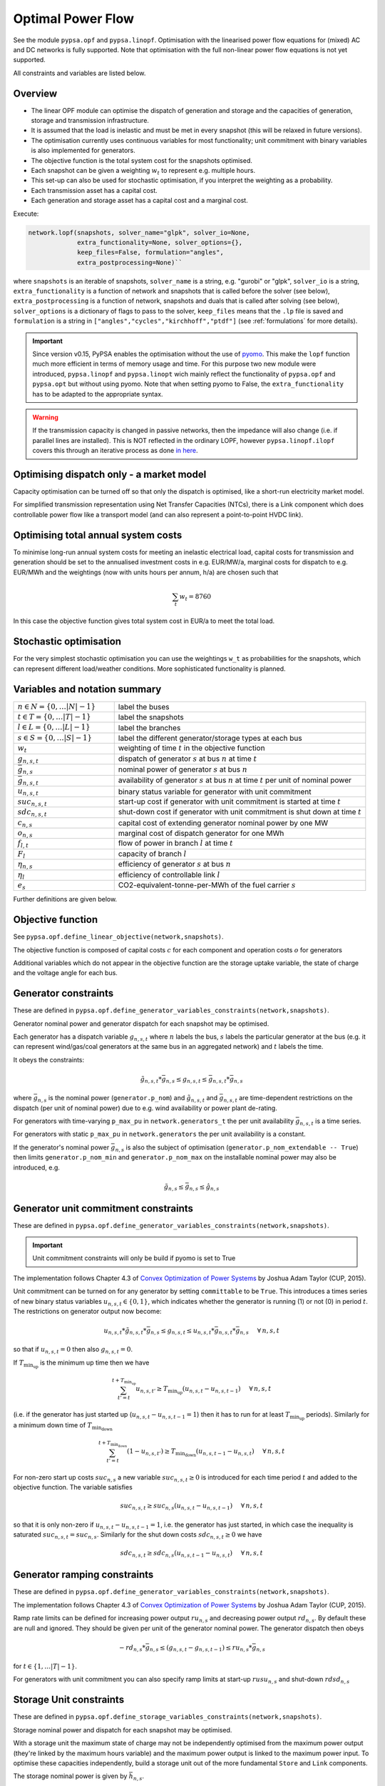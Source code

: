 ######################
 Optimal Power Flow
######################


See the module ``pypsa.opf`` and ``pypsa.linopf``. Optimisation with the linearised power flow equations for (mixed) AC
and DC networks is fully supported. Note that optimisation with the full non-linear power flow equations is not yet supported.



All constraints and variables are listed below.


Overview
--------
* The linear OPF module can optimise the dispatch of generation and storage and the capacities of generation, storage and transmission infrastructure.

* It is assumed that the load is inelastic and must be met in every snapshot (this will be relaxed in future versions).

* The optimisation currently uses continuous variables for most functionality; unit commitment with binary variables is also implemented for generators.


* The objective function is the total system cost for the snapshots optimised.

* Each snapshot can be given a weighting :math:`w_t` to represent e.g. multiple hours.

* This set-up can also be used for stochastic optimisation, if you interpret the weighting as a probability.

* Each transmission asset has a capital cost.

* Each generation and storage asset has a capital cost and a marginal cost.



Execute:

.. code:: python

    network.lopf(snapshots, solver_name="glpk", solver_io=None,
                 extra_functionality=None, solver_options={},
                 keep_files=False, formulation="angles",
                 extra_postprocessing=None)``

where ``snapshots`` is an iterable of snapshots, ``solver_name`` is a
string, e.g. "gurobi" or "glpk", ``solver_io`` is a string,
``extra_functionality`` is a function of network and snapshots that is
called before the solver (see below), ``extra_postprocessing`` is a
function of network, snapshots and duals that is called after solving
(see below), ``solver_options`` is a dictionary of flags to pass to
the solver, ``keep_files`` means that the ``.lp`` file is saved and
``formulation`` is a string in
``["angles","cycles","kirchhoff","ptdf"]`` (see :ref:`formulations`
for more details).

.. automethod:: pypsa.Network.lopf



.. important:: Since version v0.15, PyPSA enables the optimisation without the use of `pyomo <http://www.pyomo.org/>`_. This make the ``lopf`` function much more efficient in terms of memory usage and time. For this purpose two new module were introduced, ``pypsa.linopf`` and ``pypsa.linopt`` wich mainly reflect the functionality of ``pypsa.opf`` and ``pypsa.opt`` but without using pyomo. 
  Note that when setting pyomo to False, the ``extra_functionality`` has to be adapted to the appropriate syntax.  

.. warning:: If the transmission capacity is changed in passive networks, then the impedance will also change (i.e. if parallel lines are installed). This is NOT reflected in the ordinary LOPF, however ``pypsa.linopf.ilopf`` covers this through an iterative process as done `in here <http://www.sciencedirect.com/science/article/pii/S0360544214000322#>`_.


Optimising dispatch only - a market model
-----------------------------------------

Capacity optimisation can be turned off so that only the dispatch is
optimised, like a short-run electricity market model.

For simplified transmission representation using Net Transfer
Capacities (NTCs), there is a Link component which does controllable
power flow like a transport model (and can also represent a
point-to-point HVDC link).



Optimising total annual system costs
----------------------------------------

To minimise long-run annual system costs for meeting an inelastic electrical
load, capital costs for transmission and generation should be set to
the annualised investment costs in e.g. EUR/MW/a, marginal costs for
dispatch to e.g. EUR/MWh and the weightings (now with units hours per
annum, h/a) are chosen such that


.. math::
   \sum_t w_t = 8760

In this case the objective function gives total system cost in EUR/a
to meet the total load.

Stochastic optimisation
-----------------------

For the very simplest stochastic optimisation you can use the
weightings ``w_t`` as probabilities for the snapshots, which can
represent different load/weather conditions. More sophisticated
functionality is planned.



Variables and notation summary
------------------------------

.. csv-table::
  :widths: 20 50
  :delim: ;

  :math:`n \in N = \{0,\dots |N|-1\}`; label the buses
  :math:`t \in T = \{0,\dots |T|-1\}`; label the snapshots
  :math:`l \in L = \{0,\dots |L|-1\}`; label the branches
  :math:`s \in S = \{0,\dots |S|-1\}`; label the different generator/storage types at each bus
  :math:`w_t`; weighting of time :math:`t` in the objective function
  :math:`g_{n,s,t}`; dispatch of generator :math:`s` at bus :math:`n` at time :math:`t`
  :math:`\bar{g}_{n,s}`; nominal power of generator :math:`s` at bus :math:`n`
  :math:`\bar{g}_{n,s,t}`; availability of  generator :math:`s` at bus :math:`n` at time :math:`t` per unit of nominal power
  :math:`u_{n,s,t}`; binary status variable for generator with unit commitment
  :math:`suc_{n,s,t}`; start-up cost if generator with unit commitment is started at time :math:`t`
  :math:`sdc_{n,s,t}`; shut-down cost if generator with unit commitment is shut down at time :math:`t`
  :math:`c_{n,s}`; capital cost of extending generator nominal power by one MW
  :math:`o_{n,s}`; marginal cost of dispatch generator for one MWh
  :math:`f_{l,t}`; flow of power in branch :math:`l` at time :math:`t`
  :math:`F_{l}`; capacity of branch :math:`l`
  :math:`\eta_{n,s}`; efficiency of generator :math:`s` at bus :math:`n`
  :math:`\eta_{l}`; efficiency of controllable link :math:`l`
  :math:`e_s`; CO2-equivalent-tonne-per-MWh of the fuel carrier :math:`s`


Further definitions are given below.

Objective function
------------------

See ``pypsa.opf.define_linear_objective(network,snapshots)``.

The objective function is composed of capital costs :math:`c` for each component and operation costs :math:`o` for generators

.. math::
  :nowrap:

    \begin{gather*}
    \sum_{n,s} c_{n,s} \bar{g}_{n,s} + \sum_{n,s} c_{n,s} \bar{h}_{n,s} + \sum_{l} c_{l} F_l \\
    + \sum_{t} w_t \left[\sum_{n,s} o_{n,s,t} g_{n,s,t} + \sum_{n,s} o_{n,s,t} h_{n,s,t} \right]
    + \sum_{t} \left[suc_{n,s,t} + sdc_{n,s,t} \right]
    \end{gather*}

   


Additional variables which do not appear in the objective function are
the storage uptake variable, the state of charge and the voltage angle
for each bus.



Generator constraints
---------------------

These are defined in ``pypsa.opf.define_generator_variables_constraints(network,snapshots)``.

Generator nominal power and generator dispatch for each snapshot may be optimised.


Each generator has a dispatch variable :math:`g_{n,s,t}` where
:math:`n` labels the bus, :math:`s` labels the particular generator at
the bus (e.g. it can represent wind/gas/coal generators at the same
bus in an aggregated network) and :math:`t` labels the time.

It obeys the constraints:

.. math::
   \tilde{g}_{n,s,t}*\bar{g}_{n,s} \leq g_{n,s,t} \leq  \bar{g}_{n,s,t}*\bar{g}_{n,s}

where :math:`\bar{g}_{n,s}` is the nominal power (``generator.p_nom``)
and :math:`\tilde{g}_{n,s,t}` and :math:`\bar{g}_{n,s,t}` are
time-dependent restrictions on the dispatch (per unit of nominal
power) due to e.g. wind availability or power plant de-rating.

For generators with time-varying ``p_max_pu`` in ``network.generators_t`` the per unit
availability :math:`\bar{g}_{n,s,t}` is a time series.


For generators with static ``p_max_pu`` in ``network.generators`` the per unit
availability is a constant.


If the generator's nominal power :math:`\bar{g}_{n,s}` is also the
subject of optimisation (``generator.p_nom_extendable -- True``) then
limits ``generator.p_nom_min`` and ``generator.p_nom_max`` on the
installable nominal power may also be introduced, e.g.



.. math::
   \tilde{g}_{n,s} \leq    \bar{g}_{n,s} \leq  \hat{g}_{n,s}





.. _unit-commitment:

Generator unit commitment constraints
-------------------------------------

These are defined in ``pypsa.opf.define_generator_variables_constraints(network,snapshots)``.

.. important:: Unit commitment constraints will only be build if pyomo is set to True

The implementation follows Chapter 4.3 of `Convex Optimization of Power Systems <http://www.cambridge.org/de/academic/subjects/engineering/control-systems-and-optimization/convex-optimization-power-systems>`_ by
Joshua Adam Taylor (CUP, 2015).


Unit commitment can be turned on for any generator by setting ``committable`` to be ``True``. This introduces a
times series of new binary status variables :math:`u_{n,s,t} \in \{0,1\}`,
which indicates whether the generator is running (1) or not (0) in
period :math:`t`. The restrictions on generator output now become:

.. math::
   u_{n,s,t}*\tilde{g}_{n,s,t}*\bar{g}_{n,s} \leq g_{n,s,t} \leq   u_{n,s,t}*\bar{g}_{n,s,t}*\bar{g}_{n,s} \hspace{.5cm} \forall\, n,s,t

so that if :math:`u_{n,s,t} = 0` then also :math:`g_{n,s,t} = 0`.

If :math:`T_{\textrm{min_up}}` is the minimum up time then we have

.. math::
   \sum_{t'=t}^{t+T_\textrm{min_up}} u_{n,s,t'}\geq T_\textrm{min_up} (u_{n,s,t} - u_{n,s,t-1})   \hspace{.5cm} \forall\, n,s,t

(i.e. if the generator has just started up (:math:`u_{n,s,t} - u_{n,s,t-1} = 1`) then it has to run for at least :math:`T_{\textrm{min_up}}` periods). Similarly for a minimum down time of :math:`T_{\textrm{min_down}}`

.. math::
   \sum_{t'=t}^{t+T_\textrm{min_down}} (1-u_{n,s,t'})\geq T_\textrm{min_down} (u_{n,s,t-1} - u_{n,s,t})   \hspace{.5cm} \forall\, n,s,t


For non-zero start up costs :math:`suc_{n,s}` a new variable :math:`suc_{n,s,t} \geq 0` is introduced for each time period :math:`t` and added to the objective function.  The variable satisfies

.. math::
   suc_{n,s,t} \geq suc_{n,s} (u_{n,s,t} - u_{n,s,t-1})   \hspace{.5cm} \forall\, n,s,t

so that it is only non-zero if :math:`u_{n,s,t} - u_{n,s,t-1} = 1`, i.e. the generator has just started, in which case the inequality is saturated :math:`suc_{n,s,t} = suc_{n,s}`. Similarly for the shut down costs :math:`sdc_{n,s,t} \geq 0` we have

.. math::
   sdc_{n,s,t} \geq sdc_{n,s} (u_{n,s,t-1} - u_{n,s,t})   \hspace{.5cm} \forall\, n,s,t




.. _ramping:

Generator ramping constraints
-----------------------------

These are defined in ``pypsa.opf.define_generator_variables_constraints(network,snapshots)``.

The implementation follows Chapter 4.3 of `Convex Optimization of Power Systems <http://www.cambridge.org/de/academic/subjects/engineering/control-systems-and-optimization/convex-optimization-power-systems>`_ by
Joshua Adam Taylor (CUP, 2015).

Ramp rate limits can be defined for increasing power output
:math:`ru_{n,s}` and decreasing power output :math:`rd_{n,s}`. By
default these are null and ignored. They should be given per unit of
the generator nominal power. The generator dispatch then obeys

.. math::
   -rd_{n,s} * \bar{g}_{n,s} \leq (g_{n,s,t} - g_{n,s,t-1}) \leq ru_{n,s} * \bar{g}_{n,s}

for :math:`t \in \{1,\dots |T|-1\}`.

For generators with unit commitment you can also specify ramp limits
at start-up :math:`rusu_{n,s}` and shut-down :math:`rdsd_{n,s}`

.. math::
  :nowrap:

  \begin{gather*}
  \left[ -rd_{n,s}*u_{n,s,t} -rdsd_{n,s}(u_{n,s,t-1} - u_{n,s,t})\right] \bar{g}_{n,s} \\
  \leq (g_{n,s,t} - g_{n,s,t-1}) \leq  \\
  \left[ru_{n,s}*u_{n,s,t-1} +   rusu_{n,s} (u_{n,s,t} - u_{n,s,t-1})\right]\bar{g}_{n,s}
  \end{gather*}

Storage Unit constraints
-------------------------

These are defined in ``pypsa.opf.define_storage_variables_constraints(network,snapshots)``.


Storage nominal power and dispatch for each snapshot may be optimised.

With a storage unit the maximum state of charge may not be independently optimised from the maximum power output (they're linked by the maximum hours variable) and the maximum power output is linked to the maximum power input. To optimise these capacities independently, build a storage unit out of the more fundamental ``Store`` and ``Link`` components.

The storage nominal power is given by :math:`\bar{h}_{n,s}`.

In contrast to the generator, which has one time-dependent variable, each storage unit has three:

The storage dispatch :math:`h_{n,s,t}` (when it depletes the state of charge):

.. math::
   0 \leq h_{n,s,t} \leq \bar{h}_{n,s}

The storage uptake :math:`f_{n,s,t}` (when it increases the state of charge):

.. math::
   0 \leq f_{n,s,t} \leq  \bar{h}_{n,s}

and the state of charge itself:

.. math::
   0\leq soc_{n,s,t} \leq r_{n,s} \bar{h}_{n,s}

where :math:`r_{n,s}` is the number of hours at nominal power that fill the state of charge.

The variables are related by

.. math::
   soc_{n,s,t} = \eta_{\textrm{stand};n,s}^{w_t} soc_{n,s,t-1} + \eta_{\textrm{store};n,s} w_t f_{n,s,t} -  \eta^{-1}_{\textrm{dispatch};n,s} w_t h_{n,s,t} + w_t\textrm{inflow}_{n,s,t} - w_t\textrm{spillage}_{n,s,t}

:math:`\eta_{\textrm{stand};n,s}` is the standing losses dues to
e.g. thermal losses for thermal
storage. :math:`\eta_{\textrm{store};n,s}` and
:math:`\eta_{\textrm{dispatch};n,s}` are the efficiency losses for
power going into and out of the storage unit.



There are two options for specifying the initial state of charge :math:`soc_{n,s,t=-1}`: you can set
``storage_unit.cyclic_state_of_charge = False`` (the default) and the value of
``storage_unit.state_of_charge_initial`` in MWh; or you can set
``storage_unit.cyclic_state_of_charge = True`` and then
the optimisation assumes :math:`soc_{n,s,t=-1} = soc_{n,s,t=|T|-1}`.



If in the time series ``storage_unit_t.state_of_charge_set`` there are
values which are not NaNs, then it will be assumed that these are
fixed state of charges desired for that time :math:`t` and these will
be added as extra constraints. (A possible usage case would be a
storage unit where the state of charge must empty every day.)


Store constraints
------------------

These are defined in ``pypsa.opf.define_store_variables_constraints(network,snapshots)``.

Store nominal energy and dispatch for each snapshot may be optimised.

The store nominal energy is given by :math:`\bar{e}_{n,s}`.

The store has two time-dependent variables:

The store dispatch :math:`h_{n,s,t}`:

.. math::
   -\infty \leq h_{n,s,t} \leq +\infty

and the energy:

.. math::
   \tilde{e}_{n,s} \leq e_{n,s,t} \leq \bar{e}_{n,s}


The variables are related by

.. math::
   e_{n,s,t} = \eta_{\textrm{stand};n,s}^{w_t} e_{n,s,t-1} - w_t h_{n,s,t}

:math:`\eta_{\textrm{stand};n,s}` is the standing losses dues to
e.g. thermal losses for thermal
storage.

There are two options for specifying the initial energy
:math:`e_{n,s,t=-1}`: you can set
``store.e_cyclic = False`` (the default) and the
value of ``store.e_initial`` in MWh; or you can
set ``store.e_cyclic = True`` and then the
optimisation assumes :math:`e_{n,s,t=-1} = e_{n,s,t=|T|-1}`.



Passive branch flows: lines and transformers
---------------------------------------------


See ``pypsa.opf.define_passive_branch_flows(network,snapshots)`` and
``pypsa.opf.define_passive_branch_constraints(network,snapshots)`` and ``pypsa.opf.define_branch_extension_variables(network,snapshots)``.





For lines and transformers, whose power flows according to impedances,
the power flow :math:`f_{l,t}` in AC networks is given by the difference in voltage
angles :math:`\theta_{n,t}` at bus0 and :math:`\theta_{m,t}` at bus1 divided by the series reactance :math:`x_l`


.. math::
   f_{l,t} = \frac{\theta_{n,t} - \theta_{m,t}}{x_l}


(For DC networks, replace the voltage angles by the difference in voltage magnitude :math:`\delta V_{n,t}` and the series reactance by the series resistance :math:`r_l`.)


This flow is the limited by the capacity :math:``F_l`` of the line


.. math::
   |f_{l,t}| \leq F_l

.. note::
  If :math:`F_l` is also subject to optimisation
  (``branch.s_nom_extendable -- True``), then the impedance :math:`x` of
  the line is NOT automatically changed with the capacity (to represent
  e.g. parallel lines being added).

  There are two choices here:

  1. Iterate the LOPF again with the updated impedances, see e.g. `<http://www.sciencedirect.com/science/article/pii/S0360544214000322#>`_, like done by ``pypsa.linopf.ilopf``

  2. João Gorenstein Dedecca has also implemented a MILP version of the transmission expansion, see `<https://github.com/jdedecca/MILP_PyPSA>`_, which properly takes account of the impedance with a disjunctive relaxation. This will be pulled into the main PyPSA code base soon.


.. _formulations:

Passive branch flow formulations
--------------------------------



PyPSA implements four formulations of the linear power flow equations
that are mathematically equivalent, but may have different
solving times. These different formulations are described and
benchmarked in the arXiv preprint paper `Linear Optimal Power Flow Using
Cycle Flows <https://arxiv.org/abs/1704.01881>`_.

You can choose the formulation by passing ``network.lopf`` the
argument ``formulation``, which must be in
``["angles","cycles","kirchhoff","ptdf"]``. 

* ``angles`` is the standard formulations based on voltage angles described above, used for the linear power flow and found in textbooks.

* ``ptdf`` uses the Power Transfer Distribution Factor (PTDF) formulation, found for example in `<http://www.sciencedirect.com/science/article/pii/S0360544214000322#>`_.

* ``kirchhoff`` and ``cycles`` are two new formulations based on a graph-theoretic decomposition of the network flows into a spanning tree and closed cycles.

Based on the benchmarking in `Linear Optimal Power Flow Using Cycle
Flows <https://arxiv.org/abs/1704.01881>`_ for standard networks,
``kirchhoff`` almost always solves fastest, averaging 3 times faster
than the ``angles`` formulation and up to 20 times faster in specific
cases. The speedup is higher for larger networks with dispatchable
generators at most nodes.


.. _opf-links:

Controllable branch flows: links
--------------------------------



See ``pypsa.opf.define_controllable_branch_flows(network,snapshots)``
and ``pypsa.opf.define_branch_extension_variables(network,snapshots)``.


For links, whose power flow is controllable, there is simply an
optimisation variable for each component which satisfies

.. math::
   |f_{l,t}| \leq F_l

If the link flow is positive :math:`f_{l,t} > 0` then it withdraws
:math:`f_{l,t}` from ``bus0`` and feeds in :math:`\eta_l f_{l,t}` to
``bus1``, where :math:`\eta_l` is the link efficiency.

If additional output buses ``busi`` for :math:`i=2,3,\dots` are
defined (i.e. ``bus2``, ``bus3``, etc) and their associated
efficiencies ``efficiencyi``, i.e. :math:`\eta_{i,l}`, then at
``busi`` the feed-in is :math:`\eta_{i,l} f_{l,t}`. See also
:ref:`components-links-multiple-outputs`.


.. _nodal-power-balance:

Nodal power balances
--------------------


See ``pypsa.opf.define_nodal_balances(network,snapshots)``.

This is the most important equation, which guarantees that the power
balances at each bus :math:`n` for each time :math:`t`.

.. math::
   \sum_{s} g_{n,s,t} + \sum_{s} h_{n,s,t} - \sum_{s} f_{n,s,t} - \sum_{l} K_{nl} f_{l,t} = \sum_{s} d_{n,s,t} \hspace{.4cm} \leftrightarrow  \hspace{.4cm} w_t\lambda_{n,t}

Where :math:`d_{n,s,t}` is the exogenous load at each node (``load.p_set``) and the incidence matrix :math:`K_{nl}` for the graph takes values in :math:`\{-1,0,1\}` depending on whether the branch :math:`l` ends or starts at the bus. :math:`\lambda_{n,t}` is the shadow price of the constraint, i.e. the locational marginal price, stored in ``network.buses_t.marginal_price``.


The bus's role is to enforce energy conservation for all elements
feeding in and out of it (i.e. like Kirchhoff's Current Law).

.. image:: img/buses.png



.. _global-constraints-opf:

Global constraints
------------------


See ``pypsa.opf.define_global_constraints(network,snapshots)``.

Global constraints apply to more than one component.

Currently only "primary energy" constraints are defined. They depend
on the power plant efficiency and carrier-specific attributes such as
specific CO2 emissions.


Suppose there is a global constraint defined for CO2 emissions with
sense ``<=`` and constant ``\textrm{CAP}_{CO2}``. Emissions can come
from generators whose energy carriers have CO2 emissions and from
stores and storage units whose storage medium releases or absorbs CO2
when it is converted. Only stores and storage units with non-cyclic
state of charge that is different at the start and end of the
simulation can contribute.

If the specific emissions of energy carrier :math:`s` is :math:`e_s`
(``carrier.co2_emissions``) CO2-equivalent-tonne-per-MWh and the
generator with carrier :math:`s` at node :math:`n` has efficiency
:math:`\eta_{n,s}` then the CO2 constraint is

.. math::
   \sum_{n,s,t} \frac{1}{\eta_{n,s}} w_t\cdot g_{n,s,t}\cdot e_{n,s} + \sum_{n,s}\left(e_{n,s,t=-1} - e_{n,s,t=|T|-1}\right) \cdot e_{n,s} \leq  \textrm{CAP}_{CO2}  \hspace{.4cm} \leftrightarrow  \hspace{.4cm} \mu

The first sum is over generators; the second sum is over stores and
storage units. :math:`\mu` is the shadow price of the constraint,
i.e. the CO2 price in this case. :math:`\mu` is an output of the
optimisation stored in ``network.global_constraints.mu``.


Custom constraints and other functionality
------------------------------------------


Since PyPSA v0.15, the lopf function is provided by two different modules. The ordinary implementation based on the ``pypsa.opf`` module uses 
`pyomo <http://www.pyomo.org/>`_ to set up the linear optimisation problem and passing it to the solver. The implementation without pyomo, based on the module ``pypsa.linopf``, uses a straight-forward approach to write out the ``.lp`` file directly and explicitly running it from a solver's interface. Therefore the application of custom constraints depend on whether pyomo is activated or not.  

In general for a custom constraint, pass the function ``network.lopf`` a
function ``extra_functionality`` as an argument.  This function must
take two arguments ``extra_functionality(network,snapshots)`` and is
called after the model building is complete, but before it is sent to
the solver. It allows the user to add, change or remove constraints
and alter the objective function.

1. pyomo is set to True
=================================

You can easily
extend the optimisation problem constructed by PyPSA using the usual
pyomo syntax. 

The `CHP example
<https://pypsa.org/examples/power-to-gas-boiler-chp.html>`_ and the
`example that replaces generators and storage units with fundamental links
and stores
<https://pypsa.org/examples/replace-generator-storage-units-with-store.html>`_
both pass an ``extra_functionality`` argument to the LOPF to add
functionality.

The function ``extra_postprocessing`` is called after the model has
solved and the results are extracted.  This function must take three
arguments `extra_postprocessing(network,snapshots,duals)`. It allows
the user to extract further information about the solution, such as
additional shadow prices for constraints.

2. pyomo is set to False
========================

In general when pyomo is disabled, all variable and constraint references are stored in the network object itself. Thus every variable and constraint is attached to a component, e.g. the dispatch variable of network.generators.p is attached to the component 'Generator' and can be easily accessed by 
 
  >>> get_var(n, 'Generator', 'p')

An additional constraint can easily be implemented by using the funtions 

* ``pypsa.linopt.get_var`` for getting the variables which should be included in the constraint
* ``pypsa.linopt.linexpr`` for creating linear expressions for the left hand side (lhs) of the constraint. Note that only the lhs includes all terms with variables, the rhs is a constant.
*  ``pypsa.linopt.write_constraint`` for writing out the constraint to the ``.lp`` file
*  ``pypsa.linopt.set_conref`` for attaching the constraint to the network itself, this only necessary if a shadow price should be extracted after solving 

The are functions defined as such: 

.. automethod:: pypsa.linopt.get_var
.. automethod:: pypsa.linopt.linexpr
.. automethod:: pypsa.linopt.write_constraint
.. automethod:: pypsa.linopt.set_conref

The function ``extra_postprocessing`` is not necessary when pyomo is deactivated. For retrieving additional shadow prices, just pass the component name, to which the constraint is attached, to the ``keep_shadowprices`` parameter of the ``lopf`` function. 

Fixing variables
----------------

This feature is only valid if pyomo is disabled in the lopf function (i.e. ``pyomo=False``). It is possible to fix all variables to specific values. Create a pandas DataFrame or a column with the same name as the variable but with suffix '_set'. For all not ``NaN`` values additional constraints will be build to fix the variables.

For example let's say, we want to fix the output of a single generator 'gas1' to 200 MW for all snapshots. Then we can add a dataframe ``p_set`` to network.generators_t with the according value and index.

  >>> network.generators_t['p_set'] = pd.DataFrame(200, index=network.snapshots, columns=['gas1'])

The lopf will now build extra constraints to fix the ``p`` variables of generator 'gas1' to 200. In the same manner, we can fix the variables only for some specific snapshots. This is applicable to all variables, also ``state_of_charge`` for storage units or ``p`` for links. Static investment variables can be fixed via adding additional columns, e.g. a ``s_nom_set`` column to ``network.lines``. 



Inputs
------


For the linear optimal power flow, the following data for each component
are used. For almost all values, defaults are assumed if not
explicitly set. For the defaults and units, see :doc:`components`.

* network{snapshot_weightings}

* bus.{v_nom, carrier}

* load.{p_set}

* generator.{p_nom, p_nom_extendable, p_nom_min, p_nom_max, p_min_pu, p_max_pu, marginal_cost, capital_cost, efficiency, carrier}

* storage_unit.{p_nom, p_nom_extendable, p_nom_min, p_nom_max, p_min_pu, p_max_pu, marginal_cost, capital_cost, efficiency*, standing_loss, inflow, state_of_charge_set, max_hours, state_of_charge_initial, cyclic_state_of_charge}

* store.{e_nom, e_nom_extendable, e_nom_min, e_nom_max, e_min_pu, e_max_pu, e_cyclic, e_initial, capital_cost, marginal_cost, standing_loss}

* line.{x, s_nom, s_nom_extendable, s_nom_min, s_nom_max, capital_cost}

* transformer.{x, s_nom, s_nom_extendable, s_nom_min, s_nom_max, capital_cost}

* link.{p_min_pu, p_max_pu, p_nom, p_nom_extendable, p_nom_min, p_nom_max, capital_cost}

* carrier.{carrier_attribute}

* global_constraint.{type, carrier_attribute, sense, constant}

.. note:: Note that for lines and transformers you MUST make sure that :math:`x` is non-zero, otherwise the bus admittance matrix will be singular.

Outputs
-------


* bus.{v_mag_pu, v_ang, p, marginal_price}

* load.{p}

* generator.{p, p_nom_opt}

* storage_unit.{p, p_nom_opt, state_of_charge, spill}

* store.{p, e_nom_opt, e}

* line.{p0, p1, s_nom_opt, mu_lower, mu_upper}

* transformer.{p0, p1, s_nom_opt, mu_lower, mu_upper}

* link.{p0, p1, p_nom_opt, mu_lower, mu_upper}

* global_constraint.{mu}
